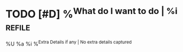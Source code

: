 * TODO [#D] %^{What do I want to do | %i}                            :refile:
%U %a
      %i
%^{Extra Details if any | No extra details captured}
